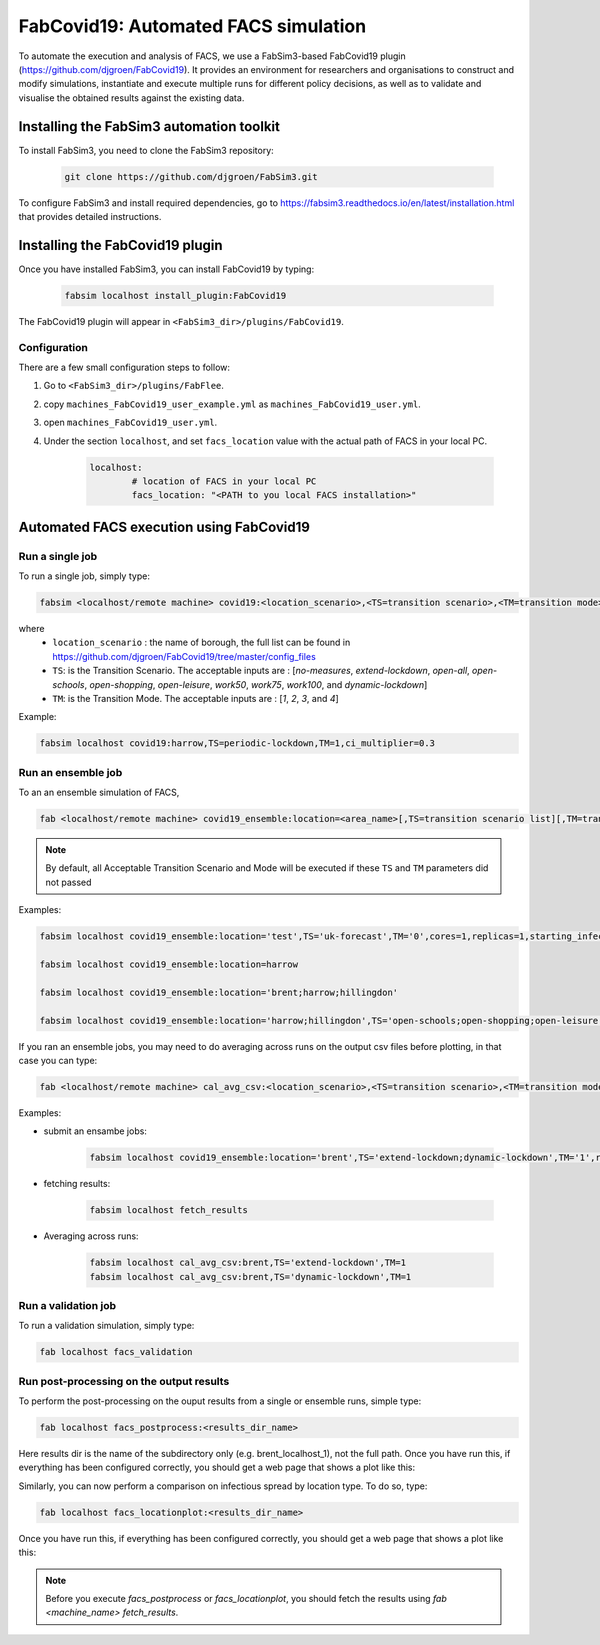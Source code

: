 FabCovid19: Automated FACS simulation
=====================================


To automate the execution and analysis of FACS, we use a FabSim3-based FabCovid19 plugin (https://github.com/djgroen/FabCovid19). It provides an environment for researchers and organisations to construct and modify simulations, instantiate and execute multiple runs for different policy decisions, as well as to validate and visualise the obtained results against the existing data.



Installing the FabSim3 automation toolkit
-----------------------------------------
To install FabSim3, you need to clone the FabSim3 repository:
  
  .. code:: console

          git clone https://github.com/djgroen/FabSim3.git

To configure FabSim3 and install required dependencies, go to https://fabsim3.readthedocs.io/en/latest/installation.html that provides detailed instructions.


Installing the FabCovid19 plugin
--------------------------------

Once you have installed FabSim3, you can install FabCovid19 by typing:

  .. code:: console
  
          fabsim localhost install_plugin:FabCovid19

The FabCovid19 plugin will appear in ``<FabSim3_dir>/plugins/FabCovid19``.

Configuration
~~~~~~~~~~~~~

There are a few small configuration steps to follow:

1. Go to ``<FabSim3_dir>/plugins/FabFlee``.

2. copy ``machines_FabCovid19_user_example.yml`` as ``machines_FabCovid19_user.yml``.

3. open ``machines_FabCovid19_user.yml``.

4. Under the section ``localhost``, and set ``facs_location`` value with the actual path of FACS in your local PC.

	.. code-block:: yaml

		localhost:
			# location of FACS in your local PC
			facs_location: "<PATH to you local FACS installation>"
		
   
Automated FACS execution using FabCovid19
-----------------------------------------

Run a single job
~~~~~~~~~~~~~~~~

To run a single job, simply type:

.. code-block:: sh

	fabsim <localhost/remote machine> covid19:<location_scenario>,<TS=transition scenario>,<TM=transition mode>,[outdir=output directory]

where
	* ``location_scenario`` : the name of borough, the full list can be found in https://github.com/djgroen/FabCovid19/tree/master/config_files 
	* ``TS``: is the Transition Scenario. The acceptable inputs are : [`no-measures`, `extend-lockdown`, `open-all`, `open-schools`, `open-shopping`, `open-leisure`, `work50`, `work75`, `work100`, and `dynamic-lockdown`]
	* ``TM``: is the Transition Mode. The acceptable inputs are : [`1`, `2`, `3`, and `4`]

Example:

.. code-block:: sh

	fabsim localhost covid19:harrow,TS=periodic-lockdown,TM=1,ci_multiplier=0.3

Run an ensemble job
~~~~~~~~~~~~~~~~~~~
To an an ensemble simulation of FACS, 

.. code-block:: sh

	fab <localhost/remote machine> covid19_ensemble:location=<area_name>[,TS=transition scenario list][,TM=transition mode list] 

.. note::
	By default, all Acceptable Transition Scenario and Mode will be executed if these ``TS`` and ``TM`` parameters did not passed

Examples:

.. code-block:: sh

        fabsim localhost covid19_ensemble:location='test',TS='uk-forecast',TM='0',cores=1,replicas=1,starting_infections=10,job_wall_time=0:15:00

	fabsim localhost covid19_ensemble:location=harrow

	fabsim localhost covid19_ensemble:location='brent;harrow;hillingdon'

	fabsim localhost covid19_ensemble:location='harrow;hillingdon',TS='open-schools;open-shopping;open-leisure',TM='2;3'


If you ran an ensemble jobs, you may need to do averaging across runs on the output csv files before plotting, in that case you can type:

.. code-block:: sh
	
	fab <localhost/remote machine> cal_avg_csv:<location_scenario>,<TS=transition scenario>,<TM=transition mode>


Examples:

* submit an ensambe jobs:

	.. code-block:: sh

		fabsim localhost covid19_ensemble:location='brent',TS='extend-lockdown;dynamic-lockdown',TM='1',replicas=25

* fetching results:

	.. code-block:: sh

		fabsim localhost fetch_results


* Averaging across runs:

	.. code-block:: sh

		fabsim localhost cal_avg_csv:brent,TS='extend-lockdown',TM=1
		fabsim localhost cal_avg_csv:brent,TS='dynamic-lockdown',TM=1


Run a validation job
~~~~~~~~~~~~~~~~~~~~
To run a validation simulation, simply type:

.. code-block:: sh

	fab localhost facs_validation


Run post-processing on the output results
~~~~~~~~~~~~~~~~~~~~~~~~~~~~~~~~~~~~~~~~~
To perform the post-processing on the ouput results from a single or ensemble runs, simple type:

.. code-block:: sh

	fab localhost facs_postprocess:<results_dir_name>


Here results dir is the name of the subdirectory only (e.g. brent_localhost_1), not the full path. Once you have run this, if everything has been configured correctly, you should get a web page that shows a plot like this:

.. image:: validateplot.png        


Similarly, you can now perform a comparison on infectious spread by location type. To do so, type:


.. code-block:: sh

	fab localhost facs_locationplot:<results_dir_name>


Once you have run this, if everything has been configured correctly, you should get a web page that shows a plot like this:

.. image:: locationplot.png        


.. note::
	Before you execute `facs_postprocess` or `facs_locationplot`, you should fetch the results using `fab <machine_name> fetch_results`.
